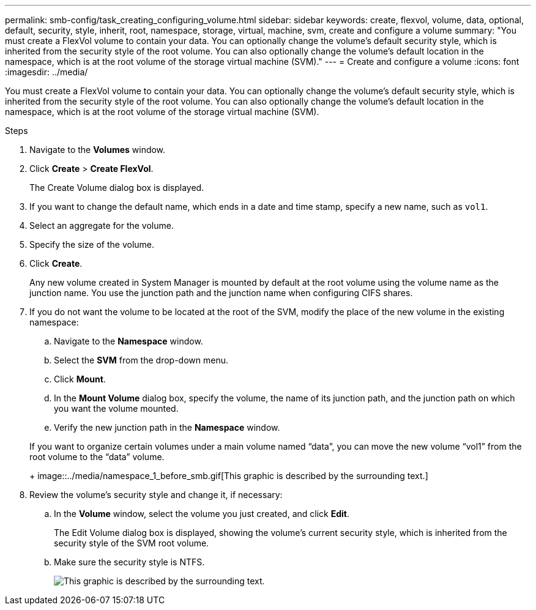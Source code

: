 ---
permalink: smb-config/task_creating_configuring_volume.html
sidebar: sidebar
keywords: create, flexvol, volume, data, optional, default, security, style, inherit, root, namespace, storage, virtual, machine, svm, create and configure a volume
summary: "You must create a FlexVol volume to contain your data. You can optionally change the volume’s default security style, which is inherited from the security style of the root volume. You can also optionally change the volume’s default location in the namespace, which is at the root volume of the storage virtual machine (SVM)."
---
= Create and configure a volume
:icons: font
:imagesdir: ../media/

[.lead]
You must create a FlexVol volume to contain your data. You can optionally change the volume's default security style, which is inherited from the security style of the root volume. You can also optionally change the volume's default location in the namespace, which is at the root volume of the storage virtual machine (SVM).

.Steps

. Navigate to the *Volumes* window.
. Click *Create* > *Create FlexVol*.
+
The Create Volume dialog box is displayed.

. If you want to change the default name, which ends in a date and time stamp, specify a new name, such as `vol1`.
. Select an aggregate for the volume.
. Specify the size of the volume.
. Click *Create*.
+
Any new volume created in System Manager is mounted by default at the root volume using the volume name as the junction name. You use the junction path and the junction name when configuring CIFS shares.

. If you do not want the volume to be located at the root of the SVM, modify the place of the new volume in the existing namespace:
 .. Navigate to the *Namespace* window.
 .. Select the *SVM* from the drop-down menu.
 .. Click *Mount*.
 .. In the *Mount Volume* dialog box, specify the volume, the name of its junction path, and the junction path on which you want the volume mounted.
 .. Verify the new junction path in the *Namespace* window.

+
If you want to organize certain volumes under a main volume named "`data`", you can move the new volume "`vol1`" from the root volume to the "`data`" volume.
+
image::../media/namespace_1_before_smb.gif[This graphic is described by the surrounding text.]
. Review the volume's security style and change it, if necessary:
 .. In the *Volume* window, select the volume you just created, and click *Edit*.
+
The Edit Volume dialog box is displayed, showing the volume's current security style, which is inherited from the security style of the SVM root volume.

 .. Make sure the security style is NTFS.
+
image::../media/volume_edit_security_style_unix_to_ntfs_smb.gif[This graphic is described by the surrounding text.]
